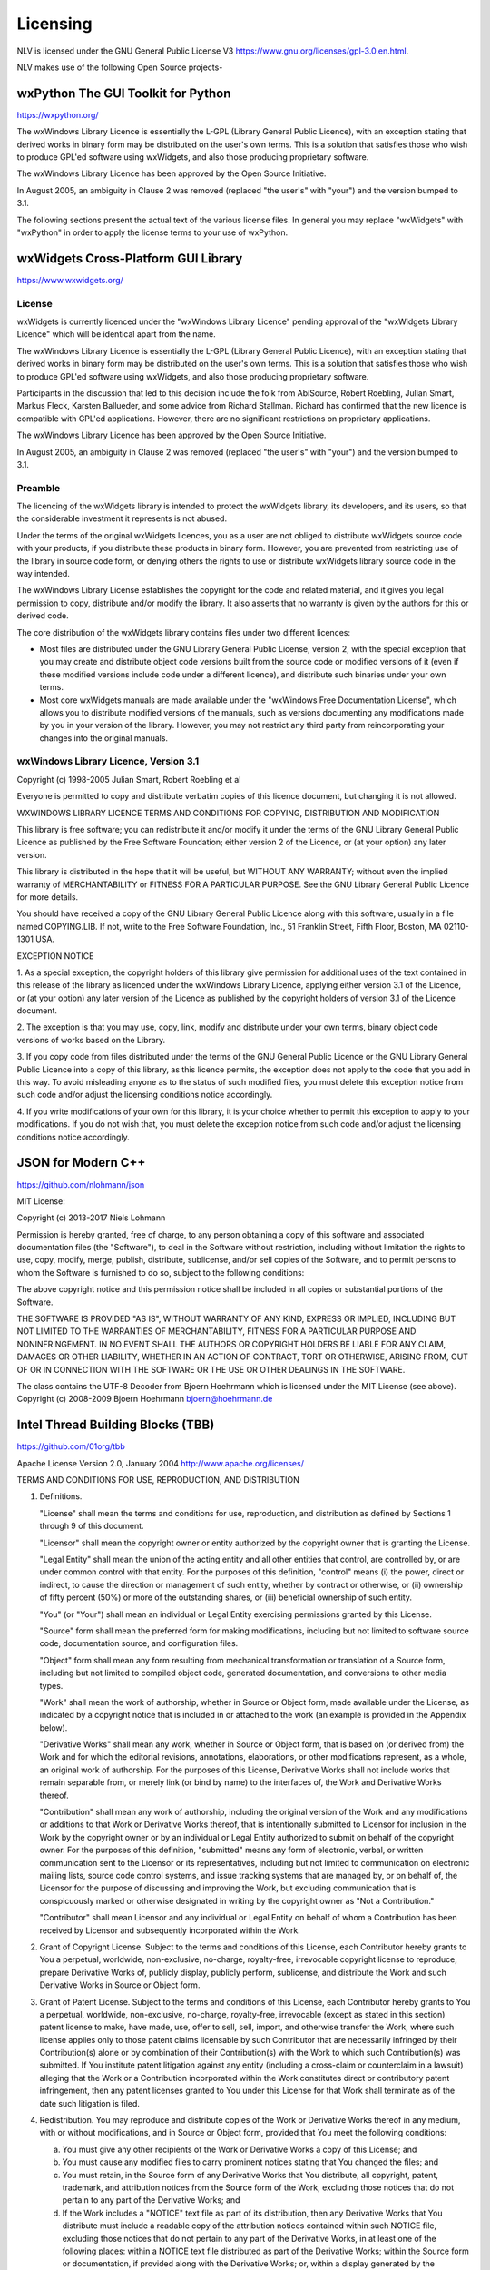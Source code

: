 ..  
  Copyright (C) Niel Clausen 2018-2020. All rights reserved.
  
  This program is free software: you can redistribute it and/or modify
  it under the terms of the GNU General Public License as published by
  the Free Software Foundation, either version 3 of the License, or
  (at your option) any later version.
  
  This program is distributed in the hope that it will be useful,
  but WITHOUT ANY WARRANTY; without even the implied warranty of
  MERCHANTABILITY or FITNESS FOR A PARTICULAR PURPOSE. See the
  GNU General Public License for more details.
  
  You should have received a copy of the GNU General Public License
  along with this program. If not, see <https://www.gnu.org/licenses/>.


Licensing
=========

NLV is licensed under the GNU General Public License V3 https://www.gnu.org/licenses/gpl-3.0.en.html.

NLV makes use of the following Open Source projects-

wxPython The GUI Toolkit for Python
-----------------------------------

https://wxpython.org/

The wxWindows Library Licence is essentially the L-GPL (Library General
Public Licence), with an exception stating that derived works in binary
form may be distributed on the user's own terms. This is a solution that
satisfies those who wish to produce GPL'ed software using wxWidgets, and
also those producing proprietary software. 

The wxWindows Library Licence has been approved by the Open Source
Initiative. 

In August 2005, an ambiguity in Clause 2 was removed (replaced "the
user's" with "your") and the version bumped to 3.1. 

The following sections present the actual text of the various license
files. In general you may replace "wxWidgets" with "wxPython" in order
to apply the license terms to your use of wxPython.

wxWidgets Cross-Platform GUI Library
------------------------------------

https://www.wxwidgets.org/

License
~~~~~~~

wxWidgets is currently licenced under the "wxWindows Library Licence"
pending approval of the "wxWidgets Library Licence" which will be
identical apart from the name. 

The wxWindows Library Licence is essentially the L-GPL (Library General
Public Licence), with an exception stating that derived works in binary
form may be distributed on the user's own terms. This is a solution that
satisfies those who wish to produce GPL'ed software using wxWidgets, and
also those producing proprietary software. 

Participants in the discussion that led to this decision include the
folk from AbiSource, Robert Roebling, Julian Smart, Markus Fleck,
Karsten Ballueder, and some advice from Richard Stallman. Richard has
confirmed that the new licence is compatible with GPL'ed applications.
However, there are no significant restrictions on proprietary
applications. 

The wxWindows Library Licence has been approved by the Open Source
Initiative. 

In August 2005, an ambiguity in Clause 2 was removed (replaced "the
user's" with "your") and the version bumped to 3.1.

Preamble
~~~~~~~~

The licencing of the wxWidgets library is intended to protect the
wxWidgets library, its developers, and its users, so that the
considerable investment it represents is not abused. 

Under the terms of the original wxWidgets licences, you as a user are
not obliged to distribute wxWidgets source code with your products, if
you distribute these products in binary form. However, you are prevented
from restricting use of the library in source code form, or denying
others the rights to use or distribute wxWidgets library source code in
the way intended. 

The wxWindows Library License establishes the copyright for the code and
related material, and it gives you legal permission to copy, distribute
and/or modify the library. It also asserts that no warranty is given by
the authors for this or derived code. 

The core distribution of the wxWidgets library contains files under two
different licences: 

* Most files are distributed under the GNU Library General Public
  License, version 2, with the special exception that you may create and
  distribute object code versions built from the source code or modified
  versions of it (even if these modified versions include code under a
  different licence), and distribute such binaries under your own terms. 

* Most core wxWidgets manuals are made available under the "wxWindows
  Free Documentation License", which allows you to distribute modified
  versions of the manuals, such as versions documenting any modifications
  made by you in your version of the library. However, you may not
  restrict any third party from reincorporating your changes into the
  original manuals. 

wxWindows Library Licence, Version 3.1
~~~~~~~~~~~~~~~~~~~~~~~~~~~~~~~~~~~~~~
   
Copyright (c) 1998-2005 Julian Smart, Robert Roebling et al
   
Everyone is permitted to copy and distribute verbatim copies
of this licence document, but changing it is not allowed.
   
WXWINDOWS LIBRARY LICENCE
TERMS AND CONDITIONS FOR COPYING, DISTRIBUTION AND MODIFICATION
   
This library is free software; you can redistribute it and/or modify it
under the terms of the GNU Library General Public Licence as published by
the Free Software Foundation; either version 2 of the Licence, or (at your
option) any later version.
   
This library is distributed in the hope that it will be useful, but WITHOUT
ANY WARRANTY; without even the implied warranty of MERCHANTABILITY or
FITNESS FOR A PARTICULAR PURPOSE.  See the GNU Library General Public
Licence for more details.
   
You should have received a copy of the GNU Library General Public Licence
along with this software, usually in a file named COPYING.LIB.  If not,
write to the Free Software Foundation, Inc., 51 Franklin Street, Fifth
Floor, Boston, MA 02110-1301 USA.
   
EXCEPTION NOTICE
   
1. As a special exception, the copyright holders of this library give
permission for additional uses of the text contained in this release of the
library as licenced under the wxWindows Library Licence, applying either
version 3.1 of the Licence, or (at your option) any later version of the
Licence as published by the copyright holders of version 3.1 of the Licence
document.
   
2. The exception is that you may use, copy, link, modify and distribute
under your own terms, binary object code versions of works based on the
Library.
   
3. If you copy code from files distributed under the terms of the GNU
General Public Licence or the GNU Library General Public Licence into a
copy of this library, as this licence permits, the exception does not apply
to the code that you add in this way.  To avoid misleading anyone as to the
status of such modified files, you must delete this exception notice from
such code and/or adjust the licensing conditions notice accordingly.
   
4. If you write modifications of your own for this library, it is your
choice whether to permit this exception to apply to your modifications.  If
you do not wish that, you must delete the exception notice from such code
and/or adjust the licensing conditions notice accordingly.

JSON for Modern C++
-------------------

https://github.com/nlohmann/json

MIT License:

Copyright (c) 2013-2017 Niels Lohmann

Permission is hereby granted, free of charge, to any person obtaining a
copy of this software and associated documentation files (the
"Software"), to deal in the Software without restriction, including
without limitation the rights to use, copy, modify, merge, publish,
distribute, sublicense, and/or sell copies of the Software, and to
permit persons to whom the Software is furnished to do so, subject to
the following conditions: 

The above copyright notice and this permission notice shall be included
in all copies or substantial portions of the Software. 

THE SOFTWARE IS PROVIDED "AS IS", WITHOUT WARRANTY OF ANY KIND, EXPRESS
OR IMPLIED, INCLUDING BUT NOT LIMITED TO THE WARRANTIES OF
MERCHANTABILITY, FITNESS FOR A PARTICULAR PURPOSE AND NONINFRINGEMENT.
IN NO EVENT SHALL THE AUTHORS OR COPYRIGHT HOLDERS BE LIABLE FOR ANY
CLAIM, DAMAGES OR OTHER LIABILITY, WHETHER IN AN ACTION OF CONTRACT,
TORT OR OTHERWISE, ARISING FROM, OUT OF OR IN CONNECTION WITH THE
SOFTWARE OR THE USE OR OTHER DEALINGS IN THE SOFTWARE. 

The class contains the UTF-8 Decoder from Bjoern Hoehrmann which is
licensed under the MIT License (see above). Copyright (c) 2008-2009
Bjoern Hoehrmann bjoern@hoehrmann.de

Intel Thread Building Blocks (TBB)
----------------------------------

https://github.com/01org/tbb

Apache License
Version 2.0, January 2004
http://www.apache.org/licenses/

TERMS AND CONDITIONS FOR USE, REPRODUCTION, AND DISTRIBUTION

1. Definitions.

   "License" shall mean the terms and conditions for use, reproduction,
   and distribution as defined by Sections 1 through 9 of this document.

   "Licensor" shall mean the copyright owner or entity authorized by
   the copyright owner that is granting the License.

   "Legal Entity" shall mean the union of the acting entity and all
   other entities that control, are controlled by, or are under common
   control with that entity. For the purposes of this definition,
   "control" means (i) the power, direct or indirect, to cause the
   direction or management of such entity, whether by contract or
   otherwise, or (ii) ownership of fifty percent (50%) or more of the
   outstanding shares, or (iii) beneficial ownership of such entity.

   "You" (or "Your") shall mean an individual or Legal Entity
   exercising permissions granted by this License.

   "Source" form shall mean the preferred form for making modifications,
   including but not limited to software source code, documentation
   source, and configuration files.

   "Object" form shall mean any form resulting from mechanical
   transformation or translation of a Source form, including but
   not limited to compiled object code, generated documentation,
   and conversions to other media types.

   "Work" shall mean the work of authorship, whether in Source or
   Object form, made available under the License, as indicated by a
   copyright notice that is included in or attached to the work
   (an example is provided in the Appendix below).

   "Derivative Works" shall mean any work, whether in Source or Object
   form, that is based on (or derived from) the Work and for which the
   editorial revisions, annotations, elaborations, or other modifications
   represent, as a whole, an original work of authorship. For the purposes
   of this License, Derivative Works shall not include works that remain
   separable from, or merely link (or bind by name) to the interfaces of,
   the Work and Derivative Works thereof.

   "Contribution" shall mean any work of authorship, including
   the original version of the Work and any modifications or additions
   to that Work or Derivative Works thereof, that is intentionally
   submitted to Licensor for inclusion in the Work by the copyright owner
   or by an individual or Legal Entity authorized to submit on behalf of
   the copyright owner. For the purposes of this definition, "submitted"
   means any form of electronic, verbal, or written communication sent
   to the Licensor or its representatives, including but not limited to
   communication on electronic mailing lists, source code control systems,
   and issue tracking systems that are managed by, or on behalf of, the
   Licensor for the purpose of discussing and improving the Work, but
   excluding communication that is conspicuously marked or otherwise
   designated in writing by the copyright owner as "Not a Contribution."

   "Contributor" shall mean Licensor and any individual or Legal Entity
   on behalf of whom a Contribution has been received by Licensor and
   subsequently incorporated within the Work.

2. Grant of Copyright License. Subject to the terms and conditions of
   this License, each Contributor hereby grants to You a perpetual,
   worldwide, non-exclusive, no-charge, royalty-free, irrevocable
   copyright license to reproduce, prepare Derivative Works of,
   publicly display, publicly perform, sublicense, and distribute the
   Work and such Derivative Works in Source or Object form.

3. Grant of Patent License. Subject to the terms and conditions of
   this License, each Contributor hereby grants to You a perpetual,
   worldwide, non-exclusive, no-charge, royalty-free, irrevocable
   (except as stated in this section) patent license to make, have made,
   use, offer to sell, sell, import, and otherwise transfer the Work,
   where such license applies only to those patent claims licensable
   by such Contributor that are necessarily infringed by their
   Contribution(s) alone or by combination of their Contribution(s)
   with the Work to which such Contribution(s) was submitted. If You
   institute patent litigation against any entity (including a
   cross-claim or counterclaim in a lawsuit) alleging that the Work
   or a Contribution incorporated within the Work constitutes direct
   or contributory patent infringement, then any patent licenses
   granted to You under this License for that Work shall terminate
   as of the date such litigation is filed.

4. Redistribution. You may reproduce and distribute copies of the
   Work or Derivative Works thereof in any medium, with or without
   modifications, and in Source or Object form, provided that You
   meet the following conditions:

   (a) You must give any other recipients of the Work or
       Derivative Works a copy of this License; and

   (b) You must cause any modified files to carry prominent notices
       stating that You changed the files; and

   (c) You must retain, in the Source form of any Derivative Works
       that You distribute, all copyright, patent, trademark, and
       attribution notices from the Source form of the Work,
       excluding those notices that do not pertain to any part of
       the Derivative Works; and

   (d) If the Work includes a "NOTICE" text file as part of its
       distribution, then any Derivative Works that You distribute must
       include a readable copy of the attribution notices contained
       within such NOTICE file, excluding those notices that do not
       pertain to any part of the Derivative Works, in at least one
       of the following places: within a NOTICE text file distributed
       as part of the Derivative Works; within the Source form or
       documentation, if provided along with the Derivative Works; or,
       within a display generated by the Derivative Works, if and
       wherever such third-party notices normally appear. The contents
       of the NOTICE file are for informational purposes only and
       do not modify the License. You may add Your own attribution
       notices within Derivative Works that You distribute, alongside
       or as an addendum to the NOTICE text from the Work, provided
       that such additional attribution notices cannot be construed
       as modifying the License.

   You may add Your own copyright statement to Your modifications and
   may provide additional or different license terms and conditions
   for use, reproduction, or distribution of Your modifications, or
   for any such Derivative Works as a whole, provided Your use,
   reproduction, and distribution of the Work otherwise complies with
   the conditions stated in this License.

5. Submission of Contributions. Unless You explicitly state otherwise,
   any Contribution intentionally submitted for inclusion in the Work
   by You to the Licensor shall be under the terms and conditions of
   this License, without any additional terms or conditions.
   Notwithstanding the above, nothing herein shall supersede or modify
   the terms of any separate license agreement you may have executed
   with Licensor regarding such Contributions.

6. Trademarks. This License does not grant permission to use the trade
   names, trademarks, service marks, or product names of the Licensor,
   except as required for reasonable and customary use in describing the
   origin of the Work and reproducing the content of the NOTICE file.

7. Disclaimer of Warranty. Unless required by applicable law or
   agreed to in writing, Licensor provides the Work (and each
   Contributor provides its Contributions) on an "AS IS" BASIS,
   WITHOUT WARRANTIES OR CONDITIONS OF ANY KIND, either express or
   implied, including, without limitation, any warranties or conditions
   of TITLE, NON-INFRINGEMENT, MERCHANTABILITY, or FITNESS FOR A
   PARTICULAR PURPOSE. You are solely responsible for determining the
   appropriateness of using or redistributing the Work and assume any
   risks associated with Your exercise of permissions under this License.

8. Limitation of Liability. In no event and under no legal theory,
   whether in tort (including negligence), contract, or otherwise,
   unless required by applicable law (such as deliberate and grossly
   negligent acts) or agreed to in writing, shall any Contributor be
   liable to You for damages, including any direct, indirect, special,
   incidental, or consequential damages of any character arising as a
   result of this License or out of the use or inability to use the
   Work (including but not limited to damages for loss of goodwill,
   work stoppage, computer failure or malfunction, or any and all
   other commercial damages or losses), even if such Contributor
   has been advised of the possibility of such damages.

9. Accepting Warranty or Additional Liability. While redistributing
   the Work or Derivative Works thereof, You may choose to offer,
   and charge a fee for, acceptance of support, warranty, indemnity,
   or other liability obligations and/or rights consistent with this
   License. However, in accepting such obligations, You may act only
   on Your own behalf and on Your sole responsibility, not on behalf
   of any other Contributor, and only if You agree to indemnify,
   defend, and hold each Contributor harmless for any liability
   incurred by, or claims asserted against, such Contributor by reason
   of your accepting any such warranty or additional liability.

D3JS (JavaScript)
-----------------

https://d3js.org/

BSD license.

Copyright 2010-2020 Mike Bostock
All rights reserved.

Redistribution and use in source and binary forms, with or without modification,
are permitted provided that the following conditions are met:

* Redistributions of source code must retain the above copyright notice, this
  list of conditions and the following disclaimer.

* Redistributions in binary form must reproduce the above copyright notice,
  this list of conditions and the following disclaimer in the documentation
  and/or other materials provided with the distribution.

* Neither the name of the author nor the names of contributors may be used to
  endorse or promote products derived from this software without specific prior
  written permission.

THIS SOFTWARE IS PROVIDED BY THE COPYRIGHT HOLDERS AND CONTRIBUTORS "AS IS" AND
ANY EXPRESS OR IMPLIED WARRANTIES, INCLUDING, BUT NOT LIMITED TO, THE IMPLIED
WARRANTIES OF MERCHANTABILITY AND FITNESS FOR A PARTICULAR PURPOSE ARE
DISCLAIMED. IN NO EVENT SHALL THE COPYRIGHT OWNER OR CONTRIBUTORS BE LIABLE FOR
ANY DIRECT, INDIRECT, INCIDENTAL, SPECIAL, EXEMPLARY, OR CONSEQUENTIAL DAMAGES
(INCLUDING, BUT NOT LIMITED TO, PROCUREMENT OF SUBSTITUTE GOODS OR SERVICES;
LOSS OF USE, DATA, OR PROFITS; OR BUSINESS INTERRUPTION) HOWEVER CAUSED AND ON
ANY THEORY OF LIABILITY, WHETHER IN CONTRACT, STRICT LIABILITY, OR TORT
(INCLUDING NEGLIGENCE OR OTHERWISE) ARISING IN ANY WAY OUT OF THE USE OF THIS
SOFTWARE, EVEN IF ADVISED OF THE POSSIBILITY OF SUCH DAMAGE.

Promise Polyfill (JavaScript)
-----------------------------

https://github.com/taylorhakes/promise-polyfill

MIT License:

Copyright (c) 2014 Taylor Hakes
Copyright (c) 2014 Forbes Lindesay

Permission is hereby granted, free of charge, to any person obtaining a copy
of this software and associated documentation files (the "Software"), to deal
in the Software without restriction, including without limitation the rights
to use, copy, modify, merge, publish, distribute, sublicense, and/or sell
copies of the Software, and to permit persons to whom the Software is
furnished to do so, subject to the following conditions:

The above copyright notice and this permission notice shall be included in
all copies or substantial portions of the Software.

THE SOFTWARE IS PROVIDED "AS IS", WITHOUT WARRANTY OF ANY KIND, EXPRESS OR
IMPLIED, INCLUDING BUT NOT LIMITED TO THE WARRANTIES OF MERCHANTABILITY,
FITNESS FOR A PARTICULAR PURPOSE AND NONINFRINGEMENT. IN NO EVENT SHALL THE
AUTHORS OR COPYRIGHT HOLDERS BE LIABLE FOR ANY CLAIM, DAMAGES OR OTHER
LIABILITY, WHETHER IN AN ACTION OF CONTRACT, TORT OR OTHERWISE, ARISING FROM,
OUT OF OR IN CONNECTION WITH THE SOFTWARE OR THE USE OR OTHER DEALINGS IN
THE SOFTWARE.

Fetch Polyfill (JavaScript)
---------------------------

https://github.com/github/fetch

MIT License:

Copyright (c) 2014-2016 GitHub, Inc.

Permission is hereby granted, free of charge, to any person obtaining
a copy of this software and associated documentation files (the
"Software"), to deal in the Software without restriction, including
without limitation the rights to use, copy, modify, merge, publish,
distribute, sublicense, and/or sell copies of the Software, and to
permit persons to whom the Software is furnished to do so, subject to
the following conditions:

The above copyright notice and this permission notice shall be
included in all copies or substantial portions of the Software.

THE SOFTWARE IS PROVIDED "AS IS", WITHOUT WARRANTY OF ANY KIND,
EXPRESS OR IMPLIED, INCLUDING BUT NOT LIMITED TO THE WARRANTIES OF
MERCHANTABILITY, FITNESS FOR A PARTICULAR PURPOSE AND
NONINFRINGEMENT. IN NO EVENT SHALL THE AUTHORS OR COPYRIGHT HOLDERS BE
LIABLE FOR ANY CLAIM, DAMAGES OR OTHER LIABILITY, WHETHER IN AN ACTION
OF CONTRACT, TORT OR OTHERWISE, ARISING FROM, OUT OF OR IN CONNECTION
WITH THE SOFTWARE OR THE USE OR OTHER DEALINGS IN THE SOFTWARE.

The Puzzle Icon
---------------

License Free for commercial use (Include link to authors website)

https://www.webdesignerdepot.com/2009/03/200-free-exclusive-icons-siena/
